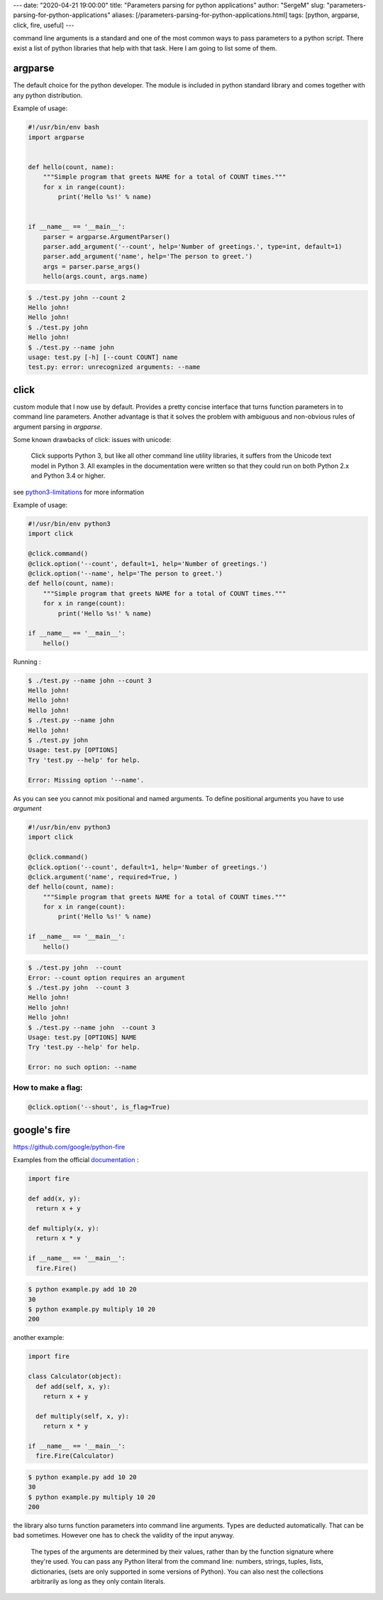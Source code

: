 ---
date: "2020-04-21 19:00:00"
title: "Parameters parsing for python applications"
author: "SergeM"
slug: "parameters-parsing-for-python-applications"
aliases: [/parameters-parsing-for-python-applications.html]
tags: [python, argparse, click, fire, useful]
---

command line arguments is a standard and one of the most common ways to pass parameters to a python script.
There exist a list of python libraries that help with that task. Here I am going to list some of them.


argparse
---------------------------

The default choice for the python developer.
The module is included in python standard library and comes together with any python distribution.


Example of usage:


.. code-block::

    #!/usr/bin/env bash
    import argparse


    def hello(count, name):
        """Simple program that greets NAME for a total of COUNT times."""
        for x in range(count):
            print('Hello %s!' % name)


    if __name__ == '__main__':
        parser = argparse.ArgumentParser()
        parser.add_argument('--count', help='Number of greetings.', type=int, default=1)
        parser.add_argument('name', help='The person to greet.')
        args = parser.parse_args()
        hello(args.count, args.name)


.. code-block::

    $ ./test.py john --count 2
    Hello john!
    Hello john!
    $ ./test.py john
    Hello john!
    $ ./test.py --name john
    usage: test.py [-h] [--count COUNT] name
    test.py: error: unrecognized arguments: --name





click
-----------------------------

custom module that I now use by default.
Provides a pretty concise interface that turns function parameters in to command line parameters.
Another advantage is that it solves the problem with ambiguous and non-obvious rules of argument parsing in `argparse`.

Some known drawbacks of click: issues with unicode:

    Click supports Python 3, but like all other command line utility libraries,
    it suffers from the Unicode text model in Python 3.
    All examples in the documentation were written so that they could run on both Python 2.x and Python 3.4 or higher.

see `python3-limitations <https://click.palletsprojects.com/en/7.x/python3/#python3-limitations>`_ for more information

Example of usage:

.. code-block::

    #!/usr/bin/env python3
    import click

    @click.command()
    @click.option('--count', default=1, help='Number of greetings.')
    @click.option('--name', help='The person to greet.')
    def hello(count, name):
        """Simple program that greets NAME for a total of COUNT times."""
        for x in range(count):
            print('Hello %s!' % name)

    if __name__ == '__main__':
        hello()


Running :

.. code-block::

    $ ./test.py --name john --count 3
    Hello john!
    Hello john!
    Hello john!
    $ ./test.py --name john
    Hello john!
    $ ./test.py john
    Usage: test.py [OPTIONS]
    Try 'test.py --help' for help.

    Error: Missing option '--name'.


As you can see you cannot mix positional and named arguments. To define positional arguments you have to use `argument`

.. code-block::

    #!/usr/bin/env python3
    import click

    @click.command()
    @click.option('--count', default=1, help='Number of greetings.')
    @click.argument('name', required=True, )
    def hello(count, name):
        """Simple program that greets NAME for a total of COUNT times."""
        for x in range(count):
            print('Hello %s!' % name)

    if __name__ == '__main__':
        hello()


.. code-block::

    $ ./test.py john  --count
    Error: --count option requires an argument
    $ ./test.py john  --count 3
    Hello john!
    Hello john!
    Hello john!
    $ ./test.py --name john  --count 3
    Usage: test.py [OPTIONS] NAME
    Try 'test.py --help' for help.

    Error: no such option: --name




How to make a flag:
*************************************************

.. code-block::

    @click.option('--shout', is_flag=True)


google's fire
--------------------------------------

https://github.com/google/python-fire

Examples from the official `documentation <https://github.com/google/python-fire/blob/master/docs/guide.md>`_ :

.. code-block::

    import fire

    def add(x, y):
      return x + y

    def multiply(x, y):
      return x * y

    if __name__ == '__main__':
      fire.Fire()

.. code-block::

    $ python example.py add 10 20
    30
    $ python example.py multiply 10 20
    200


another example:

.. code-block::

  import fire

  class Calculator(object):
    def add(self, x, y):
      return x + y

    def multiply(self, x, y):
      return x * y

  if __name__ == '__main__':
    fire.Fire(Calculator)


.. code-block::

    $ python example.py add 10 20
    30
    $ python example.py multiply 10 20
    200


the library also turns function parameters into command line arguments.
Types are deducted automatically. That can be bad sometimes. However one has to check the validity of the  input anyway.

    The types of the arguments are determined by their values, rather than by the function signature where they're used.
    You can pass any Python literal from the command line: numbers, strings, tuples, lists, dictionaries,
    (sets are only supported in some versions of Python).
    You can also nest the collections arbitrarily as long as they only contain literals.















